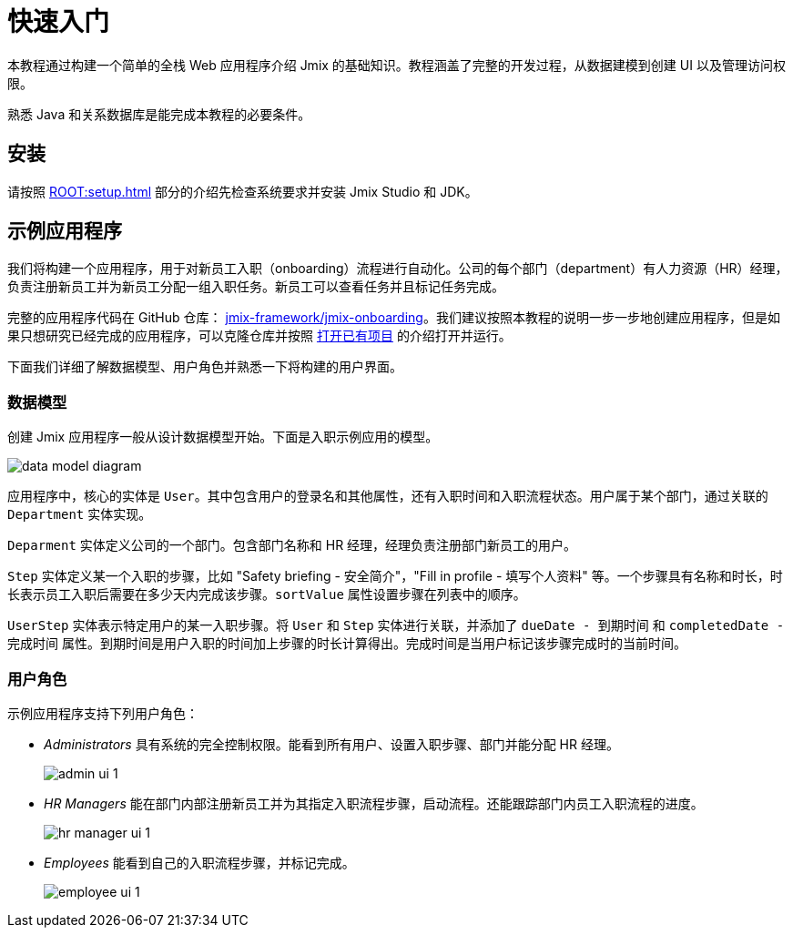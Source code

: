 = 快速入门

本教程通过构建一个简单的全栈 Web 应用程序介绍 Jmix 的基础知识。教程涵盖了完整的开发过程，从数据建模到创建 UI 以及管理访问权限。

熟悉 Java 和关系数据库是能完成本教程的必要条件。

[[install]]
== 安装

请按照 xref:ROOT:setup.adoc[] 部分的介绍先检查系统要求并安装 Jmix Studio 和 JDK。

[[about-app]]
== 示例应用程序

我们将构建一个应用程序，用于对新员工入职（onboarding）流程进行自动化。公司的每个部门（department）有人力资源（HR）经理，负责注册新员工并为新员工分配一组入职任务。新员工可以查看任务并且标记任务完成。

完整的应用程序代码在 GitHub 仓库： https://github.com/jmix-framework/jmix-onboarding[jmix-framework/jmix-onboarding^]。我们建议按照本教程的说明一步一步地创建应用程序，但是如果只想研究已经完成的应用程序，可以克隆仓库并按照 xref:studio:project.adoc#opening-existing-project[打开已有项目] 的介绍打开并运行。

下面我们详细了解数据模型、用户角色并熟悉一下将构建的用户界面。

[[data-model]]
=== 数据模型

创建 Jmix 应用程序一般从设计数据模型开始。下面是入职示例应用的模型。

image::common/data-model-diagram.svg[align="center"]

应用程序中，核心的实体是 `User`。其中包含用户的登录名和其他属性，还有入职时间和入职流程状态。用户属于某个部门，通过关联的 `Department` 实体实现。

`Deparment` 实体定义公司的一个部门。包含部门名称和 HR 经理，经理负责注册部门新员工的用户。

`Step` 实体定义某一个入职的步骤，比如 "Safety briefing - 安全简介"，"Fill in profile - 填写个人资料" 等。一个步骤具有名称和时长，时长表示员工入职后需要在多少天内完成该步骤。`sortValue` 属性设置步骤在列表中的顺序。

`UserStep` 实体表示特定用户的某一入职步骤。将 `User` 和 `Step` 实体进行关联，并添加了 `dueDate - 到期时间` 和 `completedDate - 完成时间` 属性。到期时间是用户入职的时间加上步骤的时长计算得出。完成时间是当用户标记该步骤完成时的当前时间。

[[user-roles]]
=== 用户角色

示例应用程序支持下列用户角色：

* _Administrators_ 具有系统的完全控制权限。能看到所有用户、设置入职步骤、部门并能分配 HR 经理。
+
image::app-overview/admin-ui-1.png[align="center"]

* _HR Managers_ 能在部门内部注册新员工并为其指定入职流程步骤，启动流程。还能跟踪部门内员工入职流程的进度。
+
image::app-overview/hr-manager-ui-1.png[align="center"]

* _Employees_ 能看到自己的入职流程步骤，并标记完成。
+
image::app-overview/employee-ui-1.png[align="center"]
